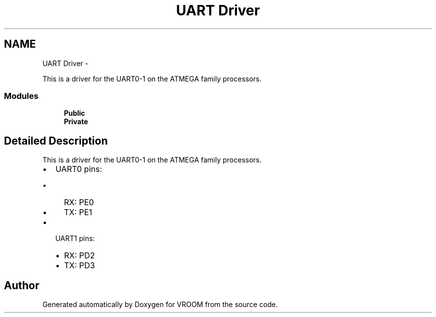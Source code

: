 .TH "UART Driver" 3 "Wed Dec 3 2014" "Version v0.01" "VROOM" \" -*- nroff -*-
.ad l
.nh
.SH NAME
UART Driver \- 
.PP
This is a driver for the UART0-1 on the ATMEGA family processors\&.  

.SS "Modules"

.in +1c
.ti -1c
.RI "\fBPublic\fP"
.br
.ti -1c
.RI "\fBPrivate\fP"
.br
.in -1c
.SH "Detailed Description"
.PP 
This is a driver for the UART0-1 on the ATMEGA family processors\&. 


.IP "\(bu" 2
UART0 pins:
.IP "  \(bu" 4
RX: PE0
.IP "  \(bu" 4
TX: PE1
.PP

.IP "\(bu" 2
UART1 pins:
.IP "  \(bu" 4
RX: PD2
.IP "  \(bu" 4
TX: PD3 
.PP

.PP

.SH "Author"
.PP 
Generated automatically by Doxygen for VROOM from the source code\&.
